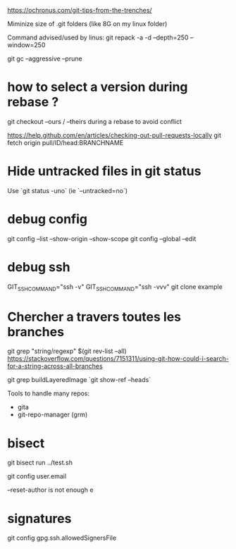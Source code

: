 https://ochronus.com/git-tips-from-the-trenches/

Miminize size of .git folders (like 8G on my linux folder)

Command advised/used by linus:
git repack -a -d --depth=250 --window=250

git gc --aggressive --prune

* how to select a version during rebase ?

git checkout --ours / --theirs during a rebase to avoid conflict

https://help.github.com/en/articles/checking-out-pull-requests-locally
 git fetch origin pull/ID/head:BRANCHNAME

* Hide untracked files in git status

  Use `git status -uno` (ie `--untracked=no`)

* debug config

git config --list --show-origin --show-scope
git config --global --edit


* debug ssh

 GIT_SSH_COMMAND="ssh -v"
 GIT_SSH_COMMAND="ssh -vvv" git clone example

* Chercher a travers toutes les branches

git grep "string/regexp" $(git rev-list --all)
https://stackoverflow.com/questions/7151311/using-git-how-could-i-search-for-a-string-across-all-branches

git grep buildLayeredImage `git show-ref --heads`


Tools to handle many repos:
- gita
- git-repo-manager (grm)


* bisect

git bisect run ../test.sh


# to change email
git config user.email

--reset-author is not enough e

* signatures

git config gpg.ssh.allowedSignersFile
